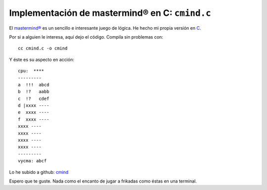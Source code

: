Implementación de mastermind® en C: ``cmind.c``
-----------------------------------------------

El `mastermind® <http://es.wikipedia.org/wiki/Mastermind>`__ es un
sencillo e interesante juego de lógica. He hecho mi propia versión en
`C <http://es.wikipedia.org/wiki/C_(lenguaje_de_programación)>`__.

Por si a alguien le interesa, aquí dejo el código. Compila sin problemas
con:

::

    cc cmind.c -o cmind

Y éste es su aspecto en acción:

::

    cpu:  ****
    ---------
    a  !!!  abcd
    b  !?   aabb
    c  !?   cdef
    d |xxxx ----
    e  xxxx ----
    f  xxxx ----
    xxxx ----
    xxxx ----
    xxxx ----
    xxxx ----
    ---------
    vycma: abcf

Lo he subido a github: `cmind <https://github.com/mdomlop/cmind>`__

Espero que te guste. Nada como el encanto de jugar a frikadas como éstas
en una terminal.
